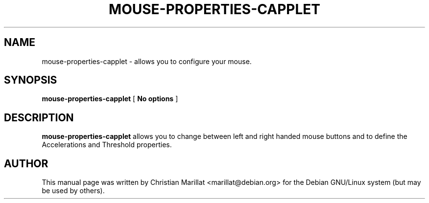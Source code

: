 .\" This manpage has been automatically generated by docbook2man 
.\" from a DocBook document.  This tool can be found at:
.\" <http://shell.ipoline.com/~elmert/comp/docbook2X/> 
.\" Please send any bug reports, improvements, comments, patches, 
.\" etc. to Steve Cheng <steve@ggi-project.org>.
.TH "MOUSE-PROPERTIES-CAPPLET" "1" "20 januar 2002" "" ""
.SH NAME
mouse-properties-capplet \- allows you to configure your mouse.
.SH SYNOPSIS

\fBmouse-properties-capplet\fR [ \fBNo options\fR ]

.SH "DESCRIPTION"
.PP
\fBmouse-properties-capplet\fR allows you to change between left
and right handed mouse buttons and to define the Accelerations and
Threshold properties.
.SH "AUTHOR"
.PP
This manual page was written by Christian Marillat <marillat@debian.org> for
the Debian GNU/Linux system (but may be used by others).
